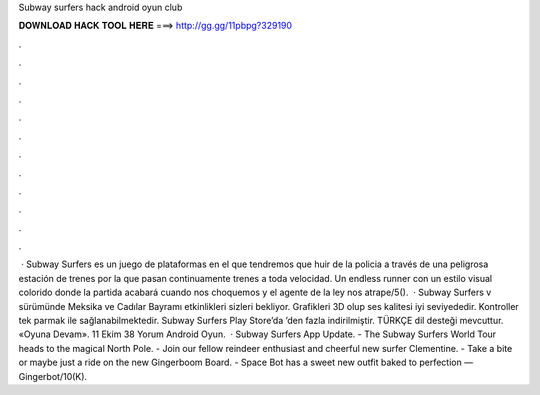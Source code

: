 Subway surfers hack android oyun club

𝐃𝐎𝐖𝐍𝐋𝐎𝐀𝐃 𝐇𝐀𝐂𝐊 𝐓𝐎𝐎𝐋 𝐇𝐄𝐑𝐄 ===> http://gg.gg/11pbpg?329190

.

.

.

.

.

.

.

.

.

.

.

.

 · Subway Surfers es un juego de plataformas en el que tendremos que huir de la policia a través de una peligrosa estación de trenes por la que pasan continuamente trenes a toda velocidad. Un endless runner con un estilo visual colorido donde la partida acabará cuando nos choquemos y el agente de la ley nos atrape/5().  · Subway Surfers v sürümünde Meksika ve Cadılar Bayramı etkinlikleri sizleri bekliyor. Grafikleri 3D olup ses kalitesi iyi seviyededir. Kontroller tek parmak ile sağlanabilmektedir. Subway Surfers Play Store’da ’den fazla indirilmiştir. TÜRKÇE dil desteği mevcuttur. «Oyuna Devam». 11 Ekim 38 Yorum Android Oyun.  · Subway Surfers App Update. - The Subway Surfers World Tour heads to the magical North Pole. - Join our fellow reindeer enthusiast and cheerful new surfer Clementine. - Take a bite or maybe just a ride on the new Gingerboom Board. - Space Bot has a sweet new outfit baked to perfection — Gingerbot/10(K).